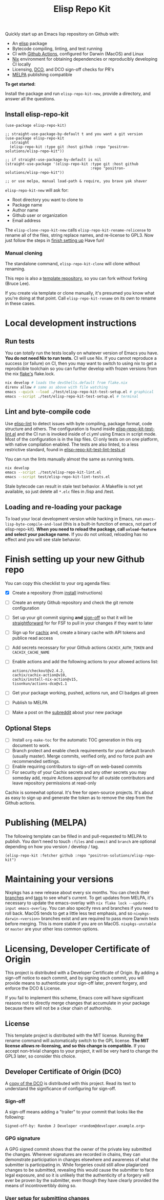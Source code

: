 #+TITLE: Elisp Repo Kit

#+PROPERTY: LOGGING nil

# NOTE: To avoid having this in the info manual, we use HTML rather than Org
# syntax; it still appears with the GitHub renderer.
#+HTML: <a href="https://melpa.org/#/elisp-repo-kit"><img src="https://melpa.org/packages/elisp-repo-kit-badge.svg" alt="melpa package"></a> <a href="https://stable.melpa.org/#/elisp-repo-kit"><img src="https://stable.melpa.org/packages/elisp-repo-kit-badge.svg" alt="melpa stable package"></a>
#+HTML: <a href="https://github.com/positron-solutions/elisp-repo-kit/actions/?workflow=CI"><img src="https://github.com/positron-solutions/elisp-repo-kit/actions/workflows/ci.yml/badge.svg" alt="CI workflow status"></a>
#+HTML: <a href="https://github.com/positron-solutions/elisp-repo-kit/actions/?workflow=CI"><img src="https://badgen.net/github/checks/positron-solutions/elisp-repo-kit/master/ubuntu" alt="Linux tests"></a>
#+HTML: <a href="https://github.com/positron-solutions/elisp-repo-kit/actions/?workflow=CI"><img src="https://badgen.net/github/checks/positron-solutions/elisp-repo-kit/master/mac" alt="MacOS tests"></a>
#+HTML: <a href="https://github.com/positron-solutions/elisp-repo-kit/actions/?workflow=Developer+Certificate+of+Origin"><img src="https://github.com/positron-solutions/elisp-repo-kit/actions/workflows/lco.yml/badge.svg" alt="DCO Check"></a>

Quickly start up an Emacs lisp repository on Github with:

- An [[https://www.youtube.com/watch?v=RQK_DaaX34Q&list=PLEoMzSkcN8oPQtn7FQEF3D7sroZbXuPZ7][elisp]] package
- Bytecode compiling, linting, and test running
- CI with
  [[https://docs.github.com/en/actions/using-jobs/using-a-matrix-for-your-jobs][Github
  Actions]], configured for Darwin (MacOS) and Linux
- [[https://nixos.org/#examples][Nix]] environment for obtaining dependencies or
  reproducibly developing CI locally
- Licensing, [[https://developercertificate.org/][DCO]], and DCO sign-off checks for PR's
- [[https://github.com/melpa/melpa][MELPA]] publishing compatible

*To get started:*

Install the package and run =elisp-repo-kit-new=, provide a directory, and
answer all the questions.

** Install elisp-repo-kit

  #+begin_src elisp
    (use-package elisp-repo-kit)

    ;; straight-use-package-by-default t and you want a git version
    (use-package elisp-repo-kit
      :straight
      (elisp-repo-kit :type git :host github :repo "positron-solutions/elisp-repo-kit"))

    ;; if straight-use-package-by-default is nil
    (straight-use-package '(elisp-repo-kit :type git :host github
                                           :repo "positron-solutions/elisp-repo-kit"))

    ;; or use melpa, manual load-path & require, you brave yak shaver
  #+end_src

=elisp-repo-kit-new= will ask for:

  - Root directory you want to clone to
  - Package name
  - Author name
  - Github user or organization
  - Email address

 The =elisp-clone-repo-kit-new= calls =elisp-repo-kit-rename-relicense= to
 rename all of the files, string replace names, and re-license to GPL3.  Now
 just follow the steps in [[#finish-setting-up-your-new-github-repo][finish
 setting up]] Have fun!

*** Manual cloning

  The standalone command, =elisp-repo-kit-clone= will clone without renaming.

  This repo is also a
  [[https://docs.github.com/en/repositories/creating-and-managing-repositories/creating-a-repository-from-a-template][template
  repository]], so you can fork without forking (Bruce Lee).

  If you create via template or clone manually, it's presumed you know what
  you're doing at that point.  Call =elisp-repo-kit-rename= on its own to rename
  in these cases.

* Contents                                                         :noexport:
:PROPERTIES:
:TOC:      :include siblings
:END:
:CONTENTS:
- [[#local-development-instructions][Local development instructions]]
  - [[#run-tests][Run tests]]
  - [[#lint-and-byte-compile-code][Lint and byte-compile code]]
  - [[#loading-and-re-loading-your-package][Loading and re-loading your package]]
- [[#finish-setting-up-your-new-github-repo][Finish setting up your new Github repo]]
  - [[#optional-steps][Optional Steps]]
- [[#publishing-melpa][Publishing (MELPA)]]
- [[#maintaining-your-versions][Maintaining your versions]]
- [[#licensing-developer-certificate-of-origin][Licensing, Developer Certificate of Origin]]
  - [[#license][License]]
  - [[#developer-certificate-of-origin-dco][Developer Certificate of Origin (DCO)]]
    - [[#sign-off][Sign-off]]
    - [[#gpg-signature][GPG signature]]
    - [[#user-setup-for-submitting-changes][User setup for submitting changes]]
      - [[#automatically-add-sign-off][Automatically add sign-off]]
      - [[#automatic-gpg-signing-with-per-project-keys][Automatic GPG signing with per-project keys]]
      - [[#manually-signing--adding-sign-off][Manually signing & adding sign-off]]
- [[#shout-outs][Shout-outs]]
- [[#footnote-on-fsf-and-emacs-core-licensing][Footnote on FSF and Emacs Core Licensing]]
:END:

* Local development instructions

** Run tests

You can /totally/ run the tests locally on whatever version of Emacs you have.
*You do not need Nix to run tests.* CI will use Nix.  If you cannot reproduce a
success (or failure) on CI, then you may want to switch to using nix to get a
reprodicible toolchain so you can further develop with frozen versions from the
nix [[https://nixos.wiki/wiki/Flakes][flake's]] flake.lock.

#+begin_src bash
  nix develop # loads the devShells.default from flake.nix
  direnv allow # same as above with file watching
  emacs --quick --load ./test/elisp-repo-kit-test-setup.el # graphical
  emacs --script ./test/elisp-repo-kit-test-setup.el # terminal
#+end_src

** Lint and byte-compile code

Use [[https://github.com/gonewest818/elisp-lint][elisp-lint]] to detect issues
with byte compiling, package format, code structure and others.  The
configuration is found inside
[[./test/elisp-repo-kit-test-lint.el][elisp-repo-kit-test-lint.el]] and the CI
run is invoked inside of [[.github/workflows/ci.yml][ci.yml]] using Emacs in
script mode.  Most of the configuration is in the lisp files.  CI only tests on
on one platform, with native compilation enabled.  The tests are also linted, to
a less restrictive standard, found in
[[./test/elisp-repo-kit-test-lint-tests.el][elisp-repo-kit-test-lint-tests.el]]

You can run the lints manually almost the same as running tests.
#+begin_src bash
  nix develop
  emacs --script ./test/elisp-repo-kit-lint.el
  emacs --script test/elisp-repo-kit-lint-tests.el
#+end_src

Stale bytecode can result in stale test behavior.  A Makefile is not yet
available, so just delete all =*.elc= files in /lisp and /test.

** Loading and re-loading your package

To load your local development version while hacking in Emacs, run
=emacs-lisp-byte-compile-and-load= (this is a built-in function of emacs, not
part of elisp-repo-kit).  *When you need to reload the package, call
=unload-feature= and select your package name.*  If you do not unload, reloading
has no effect and you will see stale behavior.

# NOTE: Native compilation is stated to be asynchronous.  I should verify that
# code is compiled before run.

* Finish setting up your new Github repo

You can copy this checklist to your org agenda files:

- [X] Create a repository (from [[#Install elisp-repo-kit][install]] instructions)
- [ ] Create an empty Github repository and check the git remote configuration
- [ ] Set up your git commit signing *and* [[#sign-off][sign-off]] so that it will
  be [[#Footnote-on-FSF-and-Emacs-Core-Licensing][straightforward]] for for FSF to pull in your changes if they want to
  later
- [ ] Sign up for [[https://app.cachix.org/][cachix]] and, create a binary cache
  with API tokens and publice read access
- [ ] Add secrets necessary for your Github actions =CACHIX_AUTH_TOKEN= and
  =CACHIX_CACHE_NAME=
- [ ] Enable actions and add the following actions to your allowed actions
  list:

  #+begin_src
  actions/checkout@v2.4.2,
  cachix/cachix-action@v10,
  cachix/install-nix-action@v15,
  tisonkun/actions-dco@v1.1
  #+end_src

- [ ] Get your package working, pushed, actions run, and CI badges all green
- [ ] Publish to MELPA
- [ ] Make a post on the [[https://old.reddit.com/r/emacs/][subreddit]] about your new package

** Optional Steps

 - [ ] Install =org-make-toc= for the automatic TOC generation in this org
   document to work.
 - [ ] Branch protect and enable check requirements for your default branch
   (usually master).  Merge commits, verified only, and no force push are
   recommended settings.
 - [ ] Enable requiring contributors to sign-off on web-based commits
 - [ ] For security of your Cachix secrets and any other secrets you may someday
   add, require Actions approval for all outside contributors and leave
   repository permissions at read-only

Cachix is somewhat optional.  It's free for open-source projects.  It's about as
easy to sign up and generate the token as to remove the step from the Github
actions.

* Publishing (MELPA)

The following template can be filled in and pull-requested to MELPA to publish.
You don't need to touch ~:files~ and ~commit~ and ~branch~ are optional
depending on how you version / develop / tag.

#+begin_src
(elisp-repo-kit :fetcher github :repo "positron-solutions/elisp-repo-kit")
#+end_src

* Maintaining your versions

Nixpkgs has a new release about every six months.  You can check their [[https://github.com/NixOS/nixpkgs/branches][branches]]
and [[https://github.com/NixOS/nixpkgs/tags][tags]] to see what's current.  To get updates from MELPA, it's necessary to
update the emacs-overlay with =nix flake lock --update-input emacs-overlay=.
You can also specify revs and branches if you need to roll back.  MacOS tends to
get a little less test emphasis, and so =nixpkgs-darwin-<version>= branches
exist and are required to pass more Darwin tests before merging.  This is more
stable if you are on MacOS. =nixpkgs-unstable= or =master= are your other less
common options.

* Licensing, Developer Certificate of Origin

  This project is distributed with a Developer Certificate of Origin.  By adding
  a sign-off notice to each commit, and by signing each commit, you will provide
  means to authenticate your sign-off later, prevent forgery, and enforce the
  DCO & License.

  If you fail to implement this scheme, Emacs core will have significant reasons
  not to directly merge changes that accumulate in your package because there
  will not be a clear chain of authorship.

** License

   This template project is distributed with the MIT license. Running the rename
   command will automatically switch to the GPL license.  *The MIT license
   allows re-licensing, and so this change is compatible.* If you accept
   non-trivial changes to your project, it will be very hard to change the GPL3
   later, so consider this choice.

** Developer Certificate of Origin (DCO)

   A [[./DCO][copy of the DCO]] is distributed with this project.  Read its text to
   understand the significance of configuring for sign-off.

*** Sign-off

    A sign-off means adding a "trailer" to your commit that looks like the
    following:

    #+begin_src
    Signed-off-by: Random J Developer <random@developer.example.org>
    #+end_src

*** GPG signature

    A GPG signed commit shows that the owner of the private key submitted the
    changes.  Wherever signatures are recorded in chains, they can demonstrate
    participation in changes elsewhere and awareness of what the submitter is
    participating in.  While forgeries could still allow plagiarized changes to
    be submitted, revealing this would cause the submitter to face legal
    exposure, and so it is unlikely that the authenticity of a forgery will ever
    be proven by the submitter, even though they have clearly provided the means
    of incontrovertibly doing so.

*** User setup for submitting changes

    Follow these instructions before you get ready to submit a pull-request.

    Refer to the
    [[https://docs.github.com/en/authentication/managing-commit-signature-verification/signing-commits][Github
    signing commits]] instructions to set up your git client to add GPG
    signatures.  File issues if you run into Emacs-specific problems.

    Because signing is intended to be a conscious process, please remember to
    read and understand the [[./DCO][Developer Certificate of Origin]] before confinguring
    your client to automatically sign-off on commits.

**** Automatically add sign-off

     In magit, set the =-s= switch.  Use =C-x C-s= (=transient-save=) to
     preserve this switch on future uses.  (Note, this is not per-project).You
     can also set the signature flag this way.

**** Automatic GPG signing with per-project keys
    
    In order to specify which projects you intend to sign with which keys, you
    will want to configure your git client using path-specific configurations.

    Configuing git for this can be done with the following directory structure:

    #+begin_src
    /home/rjdeveloper/
    ├── .gitconfig
    └── .gitconfig.d
        ├── sco-linux-projects.conf
        ├── other-projects.conf
        └── gpg-signing-projects.conf
    #+end_src

    In your root config, ~.gitconfig~, add an =includeIf= directive that will load the
    configuration you use for projects you intend to GPG sign commits for.

    #+begin_src
    [includeIf "gitdir:/home/rjdeveloper/**/gpg-signing/**/.git"]
      path = "~/.gitconfig.d/gpg-signing-projects.conf"
    #+end_src

    In the ~gpg-signing-projects.conf~ add your GPG signing configuration from
    earlier.  =sign= adds the GPG signature automatically.  File an issue if you
    need help with multiple GPG homes or other configurations.

    #+begin_src
    [user]
      name = "Random J Developer"
      email = "random@developer.example.org"
      signingkey = "5FF0EBDC623B3AD4"

    [commit]
      sign = true
      gpgSign = true
    #+end_src

**** Manually signing & adding sign-off

    If you don't like these configurations and want to individually indicate you
    have read and intend to apply the DCO to your changes, these commands are
    equivalent:

    #+begin_src bash
      git commit -s -S --message "I don't like using .gitconfig"

      # To clean up a commit
      git commit --amend -s -S --no-message

      # Combine with rebase to sign / sign-off multiple existing commits
      git rebase -i
    #+end_src

* Shout-outs

- [[https://github.com/alphapapa][alphapapa]] for being super prolific at
  everything, including package writing, documentation, and activity on various
  social platforms
- [[https://github.com/adisbladis][adisbladis]] for the Nix overlay that makes
  the CI and local development so nice
- [[https://www.fsf.org/][FSF]] for the Yak shaving club
- [[https://github.com/NobbZ][NobbZ]] for being all over the Nix & Emacs interwebs

* Footnote on FSF and Emacs Core Licensing

Free Software Foundation currently requires copyright assignment on all
code that goes into Emacs core.  The DCO is a practice accepted by git, GCC, and
the [[https://wiki.linuxfoundation.org/dco][Linux Kernel]].  Doing DCO sign-off
is not the same as copyright assignment.  Doing DCO cannot guarantee change at
the FSF, but it does make it a whole lot easier.  You will in any case be able
to prove that your project is 100% covered by the license you chose.

# Local Variables:
# eval: (require 'org-make-toc)
# before-save-hook: org-make-toc
# org-export-with-properties: ()
# org-export-with-title: t
# End:
